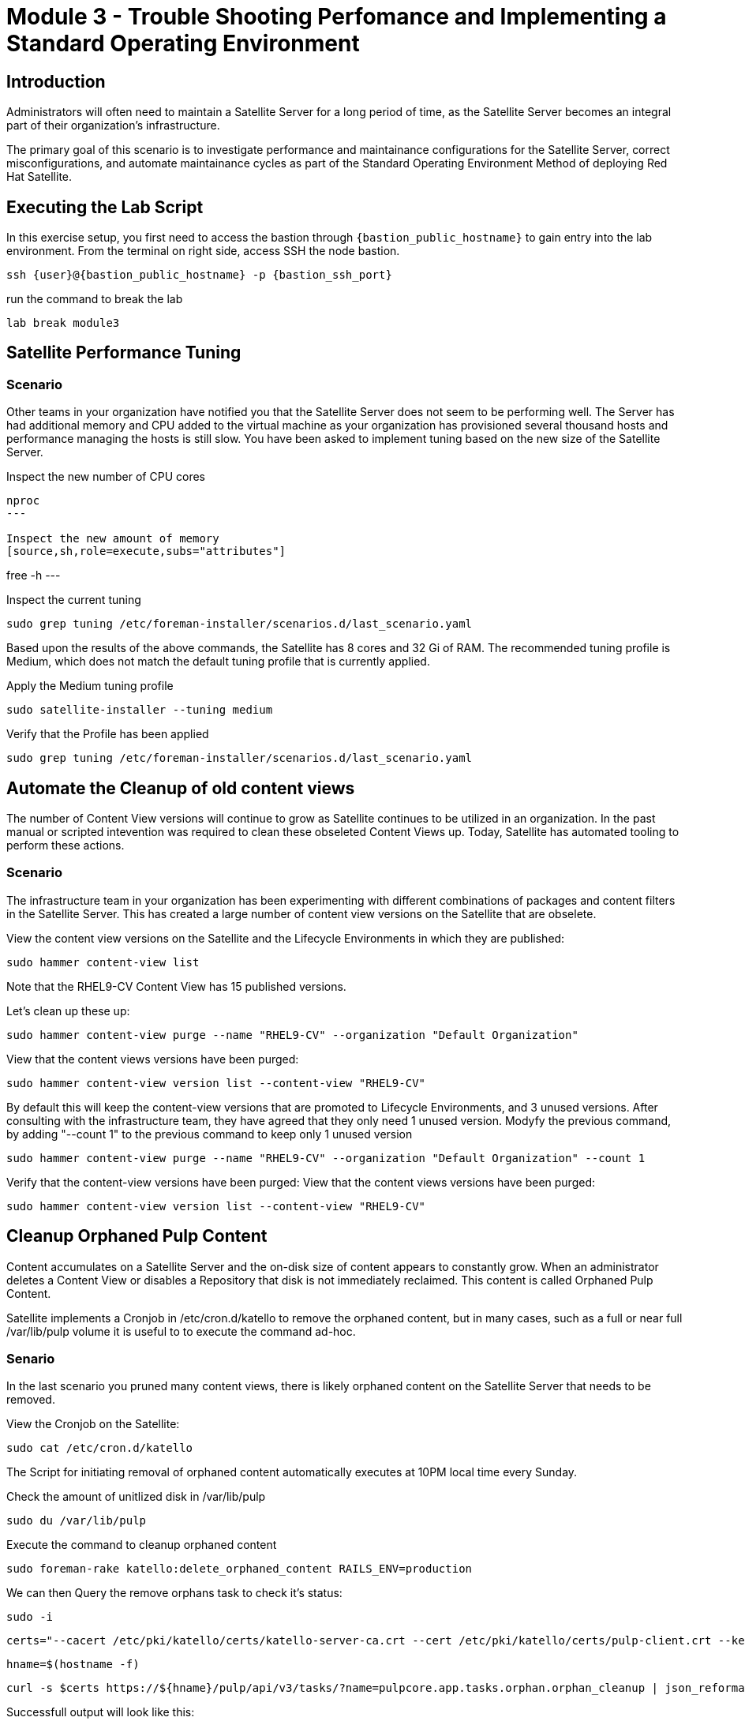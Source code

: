 = Module 3 - Trouble Shooting Perfomance and Implementing a Standard Operating Environment

== Introduction

Administrators will often need to maintain a Satellite Server for a long period of time, as the Satellite Server becomes an integral part of their organization's infrastructure.

The primary goal of this scenario is to investigate performance and maintainance configurations for the Satellite Server, correct misconfigurations, and automate maintainance cycles as part of the Standard Operating Environment Method of deploying Red Hat Satellite.

[#bfxactivity]
== Executing the Lab Script


In this exercise setup, you first need to access the bastion through `{bastion_public_hostname}` to gain entry into the lab environment. From the terminal on right side, access SSH the node bastion.


[source,sh,role=execute,subs="attributes"]
----
ssh {user}@{bastion_public_hostname} -p {bastion_ssh_port}
----

run the command to break the lab

[source,sh,role=execute,subs="attributes"]
----
lab break module3
----

== Satellite Performance Tuning

=== Scenario

Other teams in your organization have notified you that the Satellite Server does not seem to be performing well. The Server has had additional memory and CPU added to the virtual machine as your organization has provisioned several thousand hosts and performance managing the hosts is still slow. You have been asked to implement tuning based on the new size of the Satellite Server.

Inspect the new number of CPU cores
[source,sh,role=execute,subs="attributes"]
----
nproc
---

Inspect the new amount of memory
[source,sh,role=execute,subs="attributes"]
----
free -h
---

Inspect the current tuning
[source,sh,role=execute,subs="attributes"]
----
sudo grep tuning /etc/foreman-installer/scenarios.d/last_scenario.yaml
----

Based upon the results of the above commands, the Satellite has 8 cores and 32 Gi of RAM. The recommended tuning profile is Medium, which does not match the default tuning profile that is currently applied.

Apply the Medium tuning profile
[source,sh,role=execute,subs="attributes"]
----
sudo satellite-installer --tuning medium
----

Verify that the Profile has been applied
[source,sh,role=execute,subs="attributes"]
----
sudo grep tuning /etc/foreman-installer/scenarios.d/last_scenario.yaml
----

== Automate the Cleanup of old content views

The number of Content View versions will continue to grow as Satellite continues to be utilized in an organization. In the past manual or scripted intevention was required to clean these obseleted Content Views up. Today, Satellite has automated tooling to perform these actions.

=== Scenario

The infrastructure team in your organization has been experimenting with different combinations of packages and content filters in the Satellite Server. This has created a large number of content view versions on the Satellite that are obselete.

View the content view versions on the Satellite and the Lifecycle Environments in which they are published:
[source,sh,role=execute,subs="attributes"]
----
sudo hammer content-view list
----

Note that the RHEL9-CV Content View has 15 published versions.

Let's clean up these up:
[source,sh,role=execute,subs="attributes"]
----
sudo hammer content-view purge --name "RHEL9-CV" --organization "Default Organization"
----

View that the content views versions have been purged:
[source,sh,role=execute,subs="attributes"]
----
sudo hammer content-view version list --content-view "RHEL9-CV"
----


By default this will keep the content-view versions that are promoted to Lifecycle Environments, and 3 unused versions.
After consulting with the infrastructure team, they have agreed that they only need 1 unused version.
Modyfy the previous command, by adding "--count 1" to the previous command to keep only 1 unused version
[source,sh,role=execute,subs="attributes"]
----
sudo hammer content-view purge --name "RHEL9-CV" --organization "Default Organization" --count 1
----

Verify that the content-view versions have been purged:
View that the content views versions have been purged:
[source,sh,role=execute,subs="attributes"]
----
sudo hammer content-view version list --content-view "RHEL9-CV"
----

== Cleanup Orphaned Pulp Content

Content accumulates on a Satellite Server and the on-disk size of content appears to constantly grow. When an administrator deletes a Content View or disables a Repository that disk is not immediately reclaimed. This content is called Orphaned Pulp Content.

Satellite implements a Cronjob in /etc/cron.d/katello to remove the orphaned content, but in many cases, such as a full or near full /var/lib/pulp volume it is useful to to execute the command ad-hoc.

=== Senario 

In the last scenario you pruned many content views, there is likely orphaned content on the Satellite Server that needs to be removed.

View the Cronjob on the Satellite:
[source,sh,role=execute,subs="attributes"]
----
sudo cat /etc/cron.d/katello
----

The Script for initiating removal of orphaned content automatically executes at 10PM local time every Sunday. 

Check the amount of unitlized disk in /var/lib/pulp

[source,sh,role=execute,subs="attributes"]
----
sudo du /var/lib/pulp
----

Execute the command to cleanup orphaned content
[source,sh,role=execute,subs="attributes"]
----
sudo foreman-rake katello:delete_orphaned_content RAILS_ENV=production
----

We can then Query the remove orphans task to check it's status:
[source,sh,role=execute,subs="attributes"]
----
sudo -i
----
[source,sh,role=execute,subs="attributes"]
----
certs="--cacert /etc/pki/katello/certs/katello-server-ca.crt --cert /etc/pki/katello/certs/pulp-client.crt --key /etc/pki/katello/private/pulp-client.key"
----
[source,sh,role=execute,subs="attributes"]
----
hname=$(hostname -f)
----
[source,sh,role=execute,subs="attributes"]
----
curl -s $certs https://${hname}/pulp/api/v3/tasks/?name=pulpcore.app.tasks.orphan.orphan_cleanup | json_reformat
----

Successfull output will look like this:
----
{
            "pulp_href": "/pulp/api/v3/tasks/0192d0da-4100-74f4-8e3c-72ce95ddf6e4/",
            "pulp_created": "2024-10-28T02:00:17.409026Z",
            "state": "completed",
            "name": "pulpcore.app.tasks.orphan.orphan_cleanup",
            "logging_cid": "ac115363680b4b04ba86d5a510a81f39",
            "created_by": "/pulp/api/v3/users/2/",
            "started_at": "2024-10-28T02:00:21.480234Z",
            "finished_at": "2024-10-28T02:00:28.576079Z",
            "error": null,
            "worker": null,
            "parent_task": null,
            "child_tasks": [

            ],
            "task_group": null,
            "progress_reports": [
                {
                    "message": "Clean up orphan Content",
                    "code": "clean-up.content",
                    "state": "completed",
                    "total": 2599,
                    "done": 2599,
                    "suffix": null
                },
                {
                    "message": "Clean up orphan Artifacts",
                    "code": "clean-up.artifacts",
                    "state": "completed",
                    "total": 17,
                    "done": 17,
                    "suffix": null
                }
            ],
            "created_resources": [

            ],
            "reserved_resources_record": [
                "/api/v3/orphans/cleanup/",
                "shared:/pulp/api/v3/domains/0191ddfd-4882-782d-b5c5-910afce923db/"
            ]
        }
----

Then check the size of /var/lib/pulp once the task is completed:
[source,sh,role=execute,subs="attributes"]
----
sudo du /var/lib/pulp
----

== Automate Cleanup of Old Tasks

Cleaning of the tasks on the Satellite server is an important task that should be enabled. If not done then over a period of time tasks will get accumulated, impacting the performance of the Satellite server.
This also affects the upgrade of the Satellite server when there is a large number of tasks that are present on the satellite server which is not cleaned. This generally creates issues during upgrades, when commands to clean the system are run, but due to a large number of tasks,
there isn't enough space present so the cleaning also fails resulting in failing of Satellite upgrades

==== Scenario
Every upgrade of the Satellite Server you have noticed that the satellite-maintain command has reported that there are many old tasks to clean up. This has exteneded upgrade window of the Satellite Server and has also impacted performance of searching for the status of Remote Execution jobs on the Satellite.

=== Task

Check to see if automatic task cleanup is enabled
[source,sh,role=execute,subs="attributes"]
----
sudo satellite-installer --help | grep foreman-plugin-tasks-automatic-cleanup
----

----
   --foreman-plugin-tasks-automatic-cleanup                               Enable automatic task cleanup using a cron job (current: false)
----   


Note that the automatic cleanup is disabled, enable it.
[source,sh,role=execute,subs="attributes"]
----
sudo satellite-installer --foreman-plugin-tasks-automatic-cleanup true
----

View the schedule for the execution of the task cleanup 
[source,sh,role=execute,subs="attributes"]
----
sudo satellite-installer --help | grep foreman-plugin-tasks-cron-line
----

----
   --foreman-plugin-tasks-cron-line                                       Cron line defining when the cleanup cron job should run (current: "45 19 * * *")
----

This means that the automated cronjob will run at 7:45PM every day.

== Scheduling Capsule Syncs

By default, the Capsule Server will automatically synchonize new and updated content views that are in the Capsule's assigned lifecycle environments. This is usually beneficial, but when making large numbers of changes to conten-views, it may be beneficial to schedule the Capsule synchonizations at the end of the publication and promotion of the content views. 

Open the Tasks UI in the Satellite Web UI by clicking on Monitor > Tasks

Publish and Promote a content view:

[source,sh,role=execute,subs="attributes"]
----
sudo hammer content-view publish --name "RHEL9-CV" --organization "Default Organization" --lifecycle-environments Development,Test,Production
----

In the Satellite Web UI you may observe that the Content View Publish and Promote tasks are created, as well as an Sync task for the capsule server.


To disable this functionality:

[source,sh,role=execute,subs="attributes"]
----
hammer settings set --id foreman_proxy_content_auto_sync --value false
----

Then Publish a Content View:

[source,sh,role=execute,subs="attributes"]
----
sudo hammer content-view publish --name "RHEL9-CV" --organization "Default Organization" --lifecycle-environments Development,Test,Production
----

Observe that in the Satellite Web UI that a Capsule Synchronization task is not created.


Execute a capsule sync task now that the content views have completed publishing and promoting.
[source,sh,role=execute,subs="attributes"]
----
sudo hammer capsule content synchronize --id 2
----

Observe that in the Satellite Web UI that a Capsule Synchronization task has been created and completes quickly.

Once this completes, enable the function for automatic content synchronization for Capsules:

[source,sh,role=execute,subs="attributes"]
----
hammer settings set --id foreman_proxy_content_auto_sync --value true
----

This lab is now complete.

